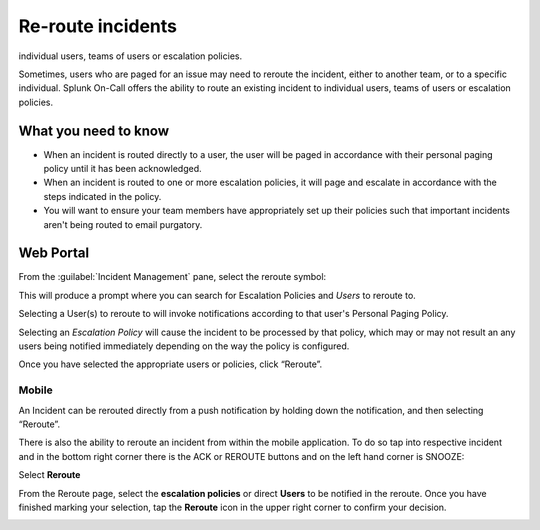 .. _reroute-an-incident:

************************************************************************
Re-route incidents
************************************************************************

.. meta::
   :description: Splunk On-Call offers the ability to route an existing incident to
individual users, teams of users or escalation policies.


Sometimes, users who are paged for an issue may need to reroute the incident, either to another team, or to a specific individual. Splunk On-Call offers the ability to route an existing incident to
individual users, teams of users or escalation policies.

What you need to know
===============================

-  When an incident is routed directly to a user, the user will be paged in accordance with their personal paging policy until it has been acknowledged.
-  When an incident is routed to one or more escalation policies, it will page and escalate in accordance with the steps indicated in the policy.
-  You will want to ensure your team members have appropriately set up their policies such that important incidents aren't being routed to email purgatory.

Web Portal
=============

From the :guilabel:`Incident Management` pane, select the reroute symbol:

.. image:: /_images/spoc/reroute1.png
    :width: 100%
    :alt: The reroute option is the middle icon.


This will produce a prompt where you can search for Escalation Policies and *Users* to reroute to.

|image1| |image2|

Selecting a User(s) to reroute to will invoke notifications according to
that user's Personal Paging Policy.

Selecting an *Escalation Policy* will cause the incident to be processed
by that policy, which may or may not result an any users being notified
immediately depending on the way the policy is configured.

Once you have selected the appropriate users or policies, click
“Reroute”.

**Mobile**
~~~~~~~~~~

An Incident can be rerouted directly from a push notification by holding
down the notification, and then selecting “Reroute”.

.. image:: images/Push-reroute.png

There is also the ability to reroute an incident from within the mobile
application. To do so tap into respective incident and in the bottom
right corner there is the ACK or REROUTE buttons and on the left hand
corner is SNOOZE:

.. image:: images/App-Reroute.png

Select **Reroute**

From the Reroute page, select the **escalation policies** or
direct **Users** to be notified in the reroute. Once you have finished
marking your selection, tap the **Reroute** icon in the upper right
corner to confirm your decision.

.. image:: images/App-Reroute-escalation-policy.png

.. |image1| image:: images/Reroute-Escalation-Policies.png
.. |image2| image:: images/Reroute-Users.png
